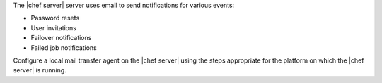 .. The contents of this file are included in multiple topics.
.. This file should not be changed in a way that hinders its ability to appear in multiple documentation sets. 

The |chef server| server uses email to send notifications for various events:

* Password resets
* User invitations
* Failover notifications
* Failed job notifications

Configure a local mail transfer agent on the |chef server| using the steps appropriate for the platform on which the |chef server| is running.
